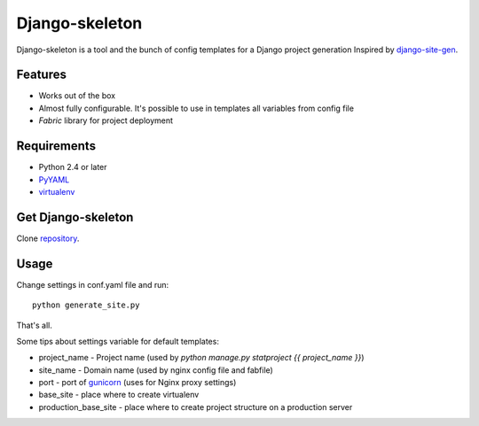 Django-skeleton
===============

Django-skeleton is a tool and the bunch of config templates for a Django project generation
Inspired by `django-site-gen`_.

Features
--------

* Works out of the box
* Almost fully configurable. It's possible to use in templates all variables from config file
* `Fabric` library for project deployment


Requirements
------------

* Python 2.4 or later
* `PyYAML`_
* `virtualenv`_


Get Django-skeleton
-------------------

Clone `repository`_.


Usage
-----

Change settings in conf.yaml file and run::
  
  python generate_site.py

That's all.

Some tips about settings variable for default templates:

* project_name - Project name (used by `python manage.py statproject {{ project_name }}`)
* site_name - Domain name (used by nginx config file and fabfile)
* port - port of `gunicorn`_ (uses for Nginx proxy settings)
* base_site - place where to create virtualenv
* production_base_site - place where to create project structure on a production server


.. _Fabric: http://fabfile.org/
.. _repository: https://github.com/spoof/django-skeleton
.. _django-site-gen: https://github.com/coleifer/django-site-gen
.. _gunicorn: http://gunicorn.org/
.. _PyYAML: http://pyyaml.org/
.. _virtualenv: http://pypi.python.org/pypi/virtualenv
